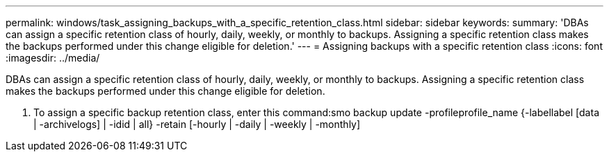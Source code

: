 ---
permalink: windows/task_assigning_backups_with_a_specific_retention_class.html
sidebar: sidebar
keywords: 
summary: 'DBAs can assign a specific retention class of hourly, daily, weekly, or monthly to backups. Assigning a specific retention class makes the backups performed under this change eligible for deletion.'
---
= Assigning backups with a specific retention class
:icons: font
:imagesdir: ../media/

[.lead]
DBAs can assign a specific retention class of hourly, daily, weekly, or monthly to backups. Assigning a specific retention class makes the backups performed under this change eligible for deletion.

. To assign a specific backup retention class, enter this command:smo backup update -profileprofile_name {-labellabel [data | -archivelogs] | -idid | all} -retain [-hourly | -daily | -weekly | -monthly]
